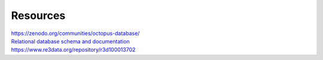 =========
Resources
=========


| `https://zenodo.org/communities/octopus-database/ <https://zenodo.org/communities/octopus-database/>`_

| `Relational database schema and documentation <https://zenodo.org/record/7352807>`_

| `https://www.re3data.org/repository/r3d100013702 <https://www.re3data.org/repository/r3d100013702>`_

